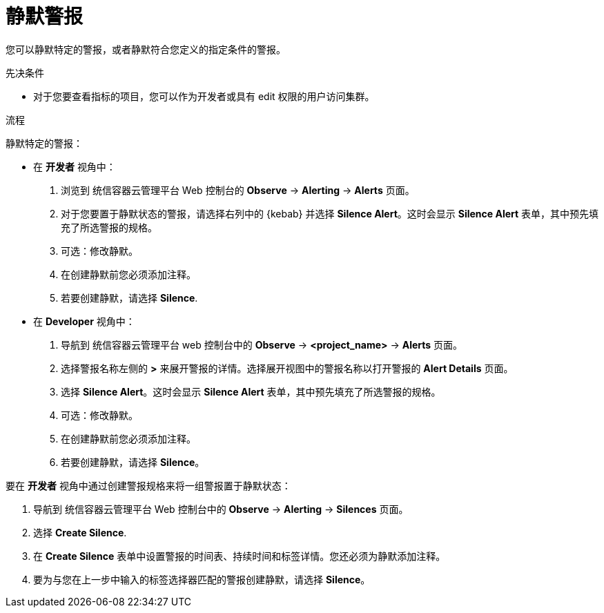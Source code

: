 // Module included in the following assemblies:
//
// * monitoring/managing-alerts.adoc

:_content-type: PROCEDURE
[id="silencing-alerts_{context}"]
= 静默警报

您可以静默特定的警报，或者静默符合您定义的指定条件的警报。

.先决条件

* 对于您要查看指标的项目，您可以作为开发者或具有 edit 权限的用户访问集群。

.流程

静默特定的警报：

* 在 *开发者* 视角中：

. 浏览到 统信容器云管理平台 Web 控制台的  *Observe* -> *Alerting* -> *Alerts* 页面。

. 对于您要置于静默状态的警报，请选择右列中的 {kebab} 并选择 *Silence Alert*。这时会显示 *Silence Alert* 表单，其中预先填充了所选警报的规格。

. 可选：修改静默。

. 在创建静默前您必须添加注释。

. 若要创建静默，请选择 *Silence*.

* 在 *Developer* 视角中：

. 导航到 统信容器云管理平台 web 控制台中的  *Observe* -> *<project_name>* -> *Alerts* 页面。

. 选择警报名称左侧的 *>* 来展开警报的详情。选择展开视图中的警报名称以打开警报的 *Alert Details* 页面。

. 选择 *Silence Alert*。这时会显示 *Silence Alert* 表单，其中预先填充了所选警报的规格。

. 可选：修改静默。

. 在创建静默前您必须添加注释。

. 若要创建静默，请选择 *Silence*。

要在 *开发者* 视角中通过创建警报规格来将一组警报置于静默状态：

. 导航到 统信容器云管理平台 Web 控制台中的 *Observe* -> *Alerting* -> *Silences* 页面。

. 选择 *Create Silence*.

. 在 *Create Silence* 表单中设置警报的时间表、持续时间和标签详情。您还必须为静默添加注释。

. 要为与您在上一步中输入的标签选择器匹配的警报创建静默，请选择 *Silence*。

